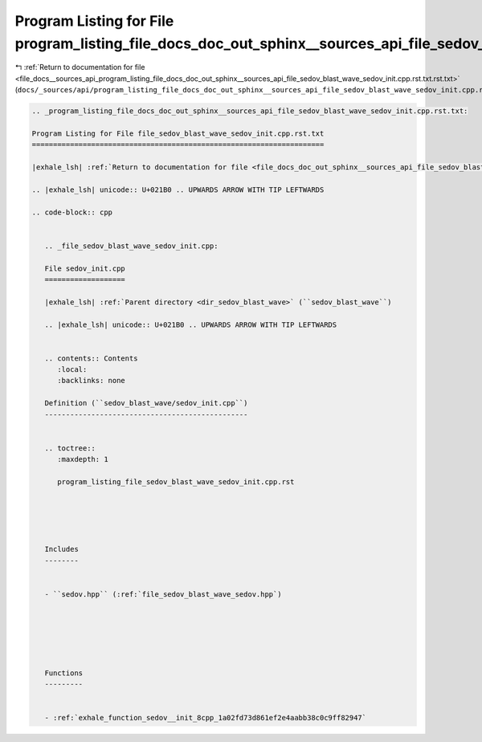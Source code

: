 
.. _program_listing_file_docs__sources_api_program_listing_file_docs_doc_out_sphinx__sources_api_file_sedov_blast_wave_sedov_init.cpp.rst.txt.rst.txt:

Program Listing for File program_listing_file_docs_doc_out_sphinx__sources_api_file_sedov_blast_wave_sedov_init.cpp.rst.txt.rst.txt
===================================================================================================================================

|exhale_lsh| :ref:`Return to documentation for file <file_docs__sources_api_program_listing_file_docs_doc_out_sphinx__sources_api_file_sedov_blast_wave_sedov_init.cpp.rst.txt.rst.txt>` (``docs/_sources/api/program_listing_file_docs_doc_out_sphinx__sources_api_file_sedov_blast_wave_sedov_init.cpp.rst.txt.rst.txt``)

.. |exhale_lsh| unicode:: U+021B0 .. UPWARDS ARROW WITH TIP LEFTWARDS

.. code-block:: cpp

   
   .. _program_listing_file_docs_doc_out_sphinx__sources_api_file_sedov_blast_wave_sedov_init.cpp.rst.txt:
   
   Program Listing for File file_sedov_blast_wave_sedov_init.cpp.rst.txt
   =====================================================================
   
   |exhale_lsh| :ref:`Return to documentation for file <file_docs_doc_out_sphinx__sources_api_file_sedov_blast_wave_sedov_init.cpp.rst.txt>` (``docs/doc_out/sphinx/_sources/api/file_sedov_blast_wave_sedov_init.cpp.rst.txt``)
   
   .. |exhale_lsh| unicode:: U+021B0 .. UPWARDS ARROW WITH TIP LEFTWARDS
   
   .. code-block:: cpp
   
      
      .. _file_sedov_blast_wave_sedov_init.cpp:
      
      File sedov_init.cpp
      ===================
      
      |exhale_lsh| :ref:`Parent directory <dir_sedov_blast_wave>` (``sedov_blast_wave``)
      
      .. |exhale_lsh| unicode:: U+021B0 .. UPWARDS ARROW WITH TIP LEFTWARDS
      
      
      .. contents:: Contents
         :local:
         :backlinks: none
      
      Definition (``sedov_blast_wave/sedov_init.cpp``)
      ------------------------------------------------
      
      
      .. toctree::
         :maxdepth: 1
      
         program_listing_file_sedov_blast_wave_sedov_init.cpp.rst
      
      
      
      
      
      Includes
      --------
      
      
      - ``sedov.hpp`` (:ref:`file_sedov_blast_wave_sedov.hpp`)
      
      
      
      
      
      
      Functions
      ---------
      
      
      - :ref:`exhale_function_sedov__init_8cpp_1a02fd73d861ef2e4aabb38c0c9ff82947`
      
